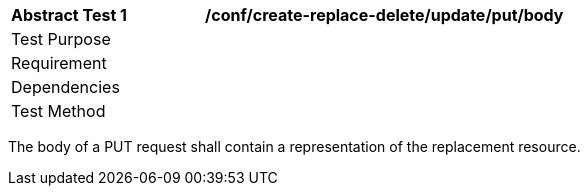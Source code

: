 [[ats_create-replace-delete_update_put-body]]
[width="90%",cols="2,6a"]
|===
^|*Abstract Test {counter:ats-id}* |*/conf/create-replace-delete/update/put/body*
^|Test Purpose |
^|Requirement |
^|Dependencies |
^|Test Method |
|===

((The body of a PUT request shall contain a representation of the replacement resource.))
